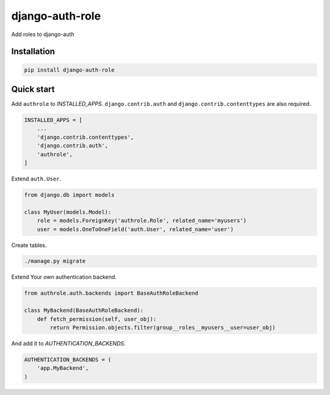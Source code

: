 ================
django-auth-role
================

Add roles to django-auth

Installation
============

.. sourcecode:: sh

   pip install django-auth-role

Quick start
===========

Add ``authrole`` to `INSTALLED_APPS`. ``django.contrib.auth`` and ``django.contrib.contenttypes`` are also required.

.. sourcecode:: python

   INSTALLED_APPS = [
       ...
       'django.contrib.contenttypes',
       'django.contrib.auth',
       'authrole',
   ]

Extend ``auth.User``.

.. sourcecode:: python

   from django.db import models

   class MyUser(models.Model):
       role = models.ForeignKey('authrole.Role', related_name='myusers')
       user = models.OneToOneField('auth.User', related_name='user')

Create tables.

.. sourcecode:: sh

   ./manage.py migrate

Extend Your own authentication backend.

.. sourcecode:: python

   from authrole.auth.backends import BaseAuthRoleBackend

   class MyBackend(BaseAuthRoleBackend):
       def fetch_permission(self, user_obj):
           return Permission.objects.filter(group__roles__myusers__user=user_obj)

And add it to `AUTHENTICATION_BACKENDS`.

.. sourcecode:: python

   AUTHENTICATION_BACKENDS = (
       'app.MyBackend',
   )
